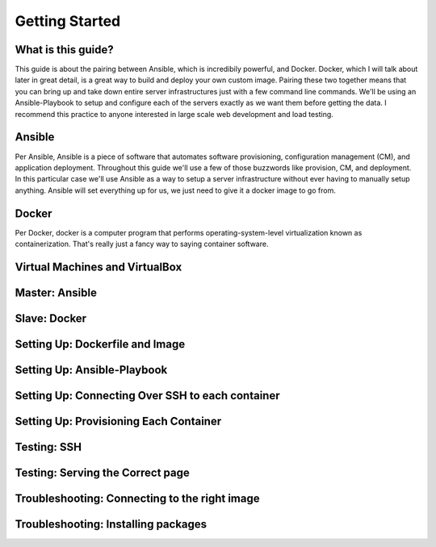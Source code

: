 Getting Started
===============

What is this guide?
````````
This guide is about the pairing between Ansible, which is incredibily powerful, and Docker. Docker, which I will talk about later in great detail, is a great way to build and deploy your own custom image. Pairing these two together means that you can bring up and take down entire server infrastructures just with a few command line commands. We'll be using an Ansible-Playbook to setup and configure each of the servers exactly as we want them before getting the data. I recommend this practice to anyone interested in large scale web development and load testing.

Ansible
````````
Per Ansible, Ansible is a piece of software that automates software provisioning, configuration management (CM), and application deployment. Throughout this guide we'll use a few of those buzzwords like provision, CM, and deployment. In this particular case we'll use Ansible as a way to setup a server infrastructure without ever having to manually setup anything. Ansible will set everything up for us, we just need to give it a docker image to go from.

Docker
````````
Per Docker, docker is a computer program that performs operating-system-level virtualization known as containerization. That's really just a fancy way to saying container software.

Virtual Machines and VirtualBox
````````

Master: Ansible
````````

Slave: Docker
````````

Setting Up: Dockerfile and Image
````````

Setting Up: Ansible-Playbook
````````

Setting Up: Connecting Over SSH to each container
````````

Setting Up: Provisioning Each Container
````````

Testing: SSH
````````

Testing: Serving the Correct page
````````

Troubleshooting: Connecting to the right image
````````

Troubleshooting: Installing packages
````````

